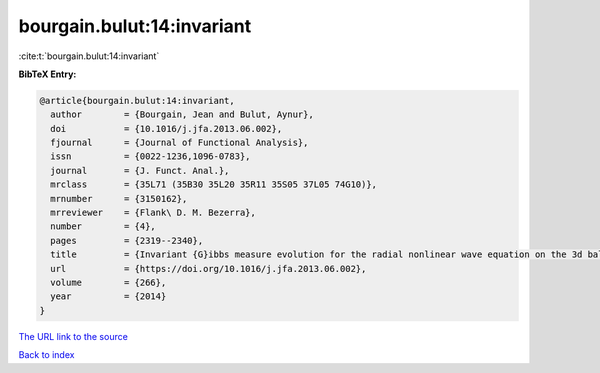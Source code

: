 bourgain.bulut:14:invariant
===========================

:cite:t:`bourgain.bulut:14:invariant`

**BibTeX Entry:**

.. code-block:: bibtex

   @article{bourgain.bulut:14:invariant,
     author        = {Bourgain, Jean and Bulut, Aynur},
     doi           = {10.1016/j.jfa.2013.06.002},
     fjournal      = {Journal of Functional Analysis},
     issn          = {0022-1236,1096-0783},
     journal       = {J. Funct. Anal.},
     mrclass       = {35L71 (35B30 35L20 35R11 35S05 37L05 74G10)},
     mrnumber      = {3150162},
     mrreviewer    = {Flank\ D. M. Bezerra},
     number        = {4},
     pages         = {2319--2340},
     title         = {Invariant {G}ibbs measure evolution for the radial nonlinear wave equation on the 3d ball},
     url           = {https://doi.org/10.1016/j.jfa.2013.06.002},
     volume        = {266},
     year          = {2014}
   }

`The URL link to the source <https://doi.org/10.1016/j.jfa.2013.06.002>`__


`Back to index <../By-Cite-Keys.html>`__
